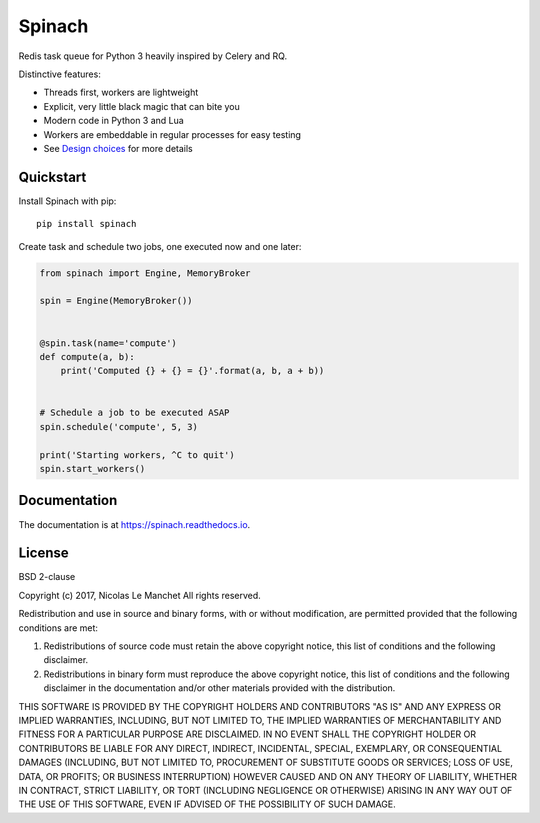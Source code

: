 Spinach
=======

.. image:: https://travis-ci.org/NicolasLM/spinach.svg?branch=master
    :target: https://travis-ci.org/NicolasLM/spinach
.. image:: https://coveralls.io/repos/github/NicolasLM/spinach/badge.svg?branch=master
    :target: https://coveralls.io/github/NicolasLM/spinach?branch=master
.. image:: https://readthedocs.org/projects/spinach/badge/?version=latest
    :target: http://spinach.readthedocs.io/en/latest/?badge=latest

Redis task queue for Python 3 heavily inspired by Celery and RQ.

Distinctive features:

- Threads first, workers are lightweight
- Explicit, very little black magic that can bite you
- Modern code in Python 3 and Lua
- Workers are embeddable in regular processes for easy testing
- See `Design choices
  <https://spinach.readthedocs.io/en/latest/user/design.html>`_ for more
  details

Quickstart
----------

Install Spinach with pip::

   pip install spinach

Create task and schedule two jobs, one executed now and one later:

.. code:: python

    from spinach import Engine, MemoryBroker

    spin = Engine(MemoryBroker())


    @spin.task(name='compute')
    def compute(a, b):
        print('Computed {} + {} = {}'.format(a, b, a + b))


    # Schedule a job to be executed ASAP
    spin.schedule('compute', 5, 3)

    print('Starting workers, ^C to quit')
    spin.start_workers()

Documentation
-------------

The documentation is at `https://spinach.readthedocs.io
<https://spinach.readthedocs.io/en/latest/index.html>`_.

License
-------

BSD 2-clause

Copyright (c) 2017, Nicolas Le Manchet
All rights reserved.

Redistribution and use in source and binary forms, with or without modification, 
are permitted provided that the following conditions are met:

1. Redistributions of source code must retain the above copyright notice, this 
   list of conditions and the following disclaimer.

2. Redistributions in binary form must reproduce the above copyright notice, 
   this list of conditions and the following disclaimer in the documentation 
   and/or other materials provided with the distribution.

THIS SOFTWARE IS PROVIDED BY THE COPYRIGHT HOLDERS AND CONTRIBUTORS "AS IS" AND 
ANY EXPRESS OR IMPLIED WARRANTIES, INCLUDING, BUT NOT LIMITED TO, THE IMPLIED 
WARRANTIES OF MERCHANTABILITY AND FITNESS FOR A PARTICULAR PURPOSE ARE 
DISCLAIMED. IN NO EVENT SHALL THE COPYRIGHT HOLDER OR CONTRIBUTORS BE LIABLE FOR 
ANY DIRECT, INDIRECT, INCIDENTAL, SPECIAL, EXEMPLARY, OR CONSEQUENTIAL DAMAGES 
(INCLUDING, BUT NOT LIMITED TO, PROCUREMENT OF SUBSTITUTE GOODS OR SERVICES; 
LOSS OF USE, DATA, OR PROFITS; OR BUSINESS INTERRUPTION) HOWEVER CAUSED AND ON 
ANY THEORY OF LIABILITY, WHETHER IN CONTRACT, STRICT LIABILITY, OR TORT 
(INCLUDING NEGLIGENCE OR OTHERWISE) ARISING IN ANY WAY OUT OF THE USE OF THIS 
SOFTWARE, EVEN IF ADVISED OF THE POSSIBILITY OF SUCH DAMAGE.


